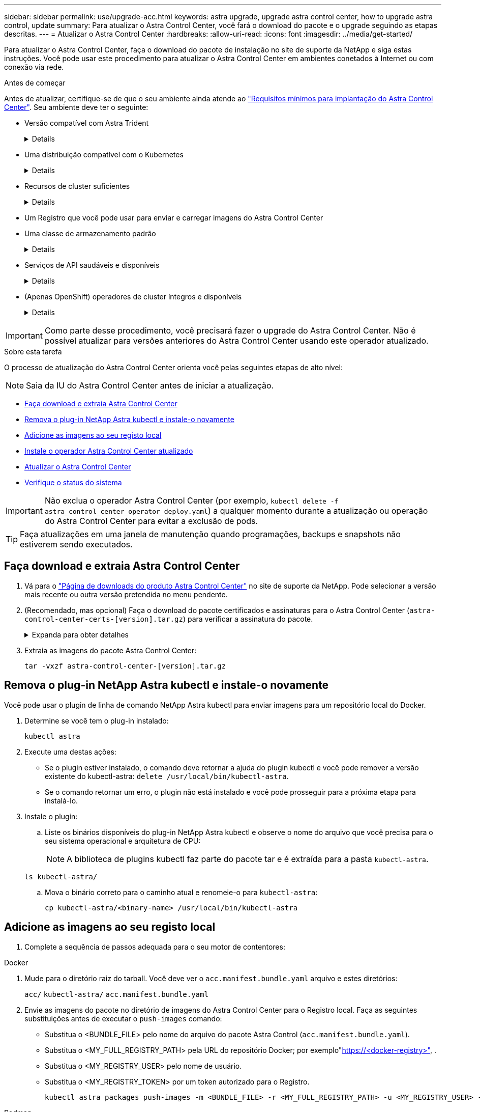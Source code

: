 ---
sidebar: sidebar 
permalink: use/upgrade-acc.html 
keywords: astra upgrade, upgrade astra control center, how to upgrade astra control, update 
summary: Para atualizar o Astra Control Center, você fará o download do pacote e o upgrade seguindo as etapas descritas. 
---
= Atualizar o Astra Control Center
:hardbreaks:
:allow-uri-read: 
:icons: font
:imagesdir: ../media/get-started/


[role="lead"]
Para atualizar o Astra Control Center, faça o download do pacote de instalação no site de suporte da NetApp e siga estas instruções. Você pode usar este procedimento para atualizar o Astra Control Center em ambientes conetados à Internet ou com conexão via rede.

.Antes de começar
Antes de atualizar, certifique-se de que o seu ambiente ainda atende ao link:../get-started/requirements.html["Requisitos mínimos para implantação do Astra Control Center"^]. Seu ambiente deve ter o seguinte:

* Versão compatível com Astra Trident
+
[%collapsible]
====
Determine a versão do Trident que você está executando:

[source, console]
----
kubectl get tridentversion -n trident
----
 https://docs.netapp.com/us-en/trident/trident-managing-k8s/upgrade-trident.html#determine-the-version-to-upgrade-to["Documentação do Astra Trident"]Consulte para atualizar a partir de uma versão mais antiga.


WARNING: É necessário fazer upgrade para o Astra Trident 22,10 *ANTERIOR* para fazer upgrade para o Kubernetes 1,25.

====
* Uma distribuição compatível com o Kubernetes
+
[%collapsible]
====
Determine a versão do Kubernetes que você está executando:

[source, console]
----
kubectl get nodes -o wide
----
====
* Recursos de cluster suficientes
+
[%collapsible]
====
Determine os recursos disponíveis do cluster:

[source, console]
----
kubectl describe node <node name>
----
====
* Um Registro que você pode usar para enviar e carregar imagens do Astra Control Center
* Uma classe de armazenamento padrão
+
[%collapsible]
====
Determine sua classe de armazenamento padrão:

[source, console]
----
kubectl get storageclass
----
====
* Serviços de API saudáveis e disponíveis
+
[%collapsible]
====
Certifique-se de que todos os serviços de API estão em um estado saudável e disponíveis:

[source, console]
----
kubectl get apiservices
----
====
* (Apenas OpenShift) operadores de cluster íntegros e disponíveis
+
[%collapsible]
====
Certifique-se de que todos os operadores de cluster estão em um estado saudável e disponíveis.

[source, console]
----
kubectl get clusteroperators
----
====



IMPORTANT: Como parte desse procedimento, você precisará fazer o upgrade do Astra Control Center. Não é possível atualizar para versões anteriores do Astra Control Center usando este operador atualizado.

.Sobre esta tarefa
O processo de atualização do Astra Control Center orienta você pelas seguintes etapas de alto nível:


NOTE: Saia da IU do Astra Control Center antes de iniciar a atualização.

* <<Faça download e extraia Astra Control Center>>
* <<Remova o plug-in NetApp Astra kubectl e instale-o novamente>>
* <<Adicione as imagens ao seu registo local>>
* <<Instale o operador Astra Control Center atualizado>>
* <<Atualizar o Astra Control Center>>
* <<Verifique o status do sistema>>



IMPORTANT: Não exclua o operador Astra Control Center (por exemplo, `kubectl delete -f astra_control_center_operator_deploy.yaml`) a qualquer momento durante a atualização ou operação do Astra Control Center para evitar a exclusão de pods.


TIP: Faça atualizações em uma janela de manutenção quando programações, backups e snapshots não estiverem sendo executados.



== Faça download e extraia Astra Control Center

. Vá para o https://mysupport.netapp.com/site/products/all/details/astra-control-center/downloads-tab["Página de downloads do produto Astra Control Center"^] no site de suporte da NetApp. Pode selecionar a versão mais recente ou outra versão pretendida no menu pendente.
. (Recomendado, mas opcional) Faça o download do pacote certificados e assinaturas para o Astra Control Center (`astra-control-center-certs-[version].tar.gz`) para verificar a assinatura do pacote.
+
.Expanda para obter detalhes
[%collapsible]
====
[source, console]
----
tar -vxzf astra-control-center-certs-[version].tar.gz
----
[source, console]
----
openssl dgst -sha256 -verify certs/AstraControlCenter-public.pub -signature certs/astra-control-center-[version].tar.gz.sig astra-control-center-[version].tar.gz
----
A saída será `Verified OK` exibida após a verificação bem-sucedida.

====
. Extraia as imagens do pacote Astra Control Center:
+
[source, console]
----
tar -vxzf astra-control-center-[version].tar.gz
----




== Remova o plug-in NetApp Astra kubectl e instale-o novamente

Você pode usar o plugin de linha de comando NetApp Astra kubectl para enviar imagens para um repositório local do Docker.

. Determine se você tem o plug-in instalado:
+
[source, console]
----
kubectl astra
----
. Execute uma destas ações:
+
** Se o plugin estiver instalado, o comando deve retornar a ajuda do plugin kubectl e você pode remover a versão existente do kubectl-astra: `delete /usr/local/bin/kubectl-astra`.
** Se o comando retornar um erro, o plugin não está instalado e você pode prosseguir para a próxima etapa para instalá-lo.


. Instale o plugin:
+
.. Liste os binários disponíveis do plug-in NetApp Astra kubectl e observe o nome do arquivo que você precisa para o seu sistema operacional e arquitetura de CPU:
+

NOTE: A biblioteca de plugins kubectl faz parte do pacote tar e é extraída para a pasta `kubectl-astra`.

+
[source, console]
----
ls kubectl-astra/
----
.. Mova o binário correto para o caminho atual e renomeie-o para `kubectl-astra`:
+
[source, console]
----
cp kubectl-astra/<binary-name> /usr/local/bin/kubectl-astra
----






== Adicione as imagens ao seu registo local

. Complete a sequência de passos adequada para o seu motor de contentores:


[role="tabbed-block"]
====
.Docker
--
. Mude para o diretório raiz do tarball. Você deve ver o `acc.manifest.bundle.yaml` arquivo e estes diretórios:
+
`acc/`
`kubectl-astra/`
`acc.manifest.bundle.yaml`

. Envie as imagens do pacote no diretório de imagens do Astra Control Center para o Registro local. Faça as seguintes substituições antes de executar o `push-images` comando:
+
** Substitua o <BUNDLE_FILE> pelo nome do arquivo do pacote Astra Control (`acc.manifest.bundle.yaml`).
** Substitua o <MY_FULL_REGISTRY_PATH> pela URL do repositório Docker; por exemplo"https://<docker-registry>"[], .
** Substitua o <MY_REGISTRY_USER> pelo nome de usuário.
** Substitua o <MY_REGISTRY_TOKEN> por um token autorizado para o Registro.
+
[source, console]
----
kubectl astra packages push-images -m <BUNDLE_FILE> -r <MY_FULL_REGISTRY_PATH> -u <MY_REGISTRY_USER> -p <MY_REGISTRY_TOKEN>
----




--
.Podman
--
. Mude para o diretório raiz do tarball. Você deve ver este arquivo e diretório:
+
`acc.manifest.bundle.yaml`
`acc/`

. Inicie sessão no seu registo:
+
[source, console]
----
podman login <YOUR_REGISTRY>
----
. Prepare e execute um dos seguintes scripts personalizados para a versão do Podman que você usa. Substitua o <MY_FULL_REGISTRY_PATH> pela URL do seu repositório que inclui quaisquer subdiretórios.
+
[source, subs="specialcharacters,quotes"]
----
*Podman 4*
----
+
[source, console]
----
export REGISTRY=<MY_FULL_REGISTRY_PATH>
export PACKAGENAME=acc
export PACKAGEVERSION=23.07.0-25
export DIRECTORYNAME=acc
for astraImageFile in $(ls ${DIRECTORYNAME}/images/*.tar) ; do
astraImage=$(podman load --input ${astraImageFile} | sed 's/Loaded image: //')
astraImageNoPath=$(echo ${astraImage} | sed 's:.*/::')
podman tag ${astraImageNoPath} ${REGISTRY}/netapp/astra/${PACKAGENAME}/${PACKAGEVERSION}/${astraImageNoPath}
podman push ${REGISTRY}/netapp/astra/${PACKAGENAME}/${PACKAGEVERSION}/${astraImageNoPath}
done
----
+
[source, subs="specialcharacters,quotes"]
----
*Podman 3*
----
+
[source, console]
----
export REGISTRY=<MY_FULL_REGISTRY_PATH>
export PACKAGENAME=acc
export PACKAGEVERSION=23.07.0-25
export DIRECTORYNAME=acc
for astraImageFile in $(ls ${DIRECTORYNAME}/images/*.tar) ; do
astraImage=$(podman load --input ${astraImageFile} | sed 's/Loaded image: //')
astraImageNoPath=$(echo ${astraImage} | sed 's:.*/::')
podman tag ${astraImageNoPath} ${REGISTRY}/netapp/astra/${PACKAGENAME}/${PACKAGEVERSION}/${astraImageNoPath}
podman push ${REGISTRY}/netapp/astra/${PACKAGENAME}/${PACKAGEVERSION}/${astraImageNoPath}
done
----
+

NOTE: O caminho da imagem que o script cria deve ser semelhante ao seguinte, dependendo da configuração do Registro:

+
[listing]
----
https://netappdownloads.jfrog.io/docker-astra-control-prod/netapp/astra/acc/23.07.0-25/image:version
----


--
====


== Instale o operador Astra Control Center atualizado

. Altere o diretório:
+
[source, console]
----
cd manifests
----
. Edite a implantação do operador Astra Control Center yaml ) (`astra_control_center_operator_deploy.yaml`para consultar o Registro local e o segredo.
+
[source, console]
----
vim astra_control_center_operator_deploy.yaml
----
+
.. Se você usar um Registro que requer autenticação, substitua ou edite a linha padrão do `imagePullSecrets: []` com o seguinte:
+
[source, console]
----
imagePullSecrets: [{name: astra-registry-cred}]
----
.. Altere `ASTRA_IMAGE_REGISTRY` para a `kube-rbac-proxy` imagem para o caminho do registo onde as imagens foram empurradas para um <<Adicione as imagens ao seu registo local,passo anterior>>.
.. Altere `ASTRA_IMAGE_REGISTRY` para a `acc-operator` imagem para o caminho do registo onde as imagens foram empurradas para um <<Adicione as imagens ao seu registo local,passo anterior>>.
.. Adicione os seguintes valores à `env` seção:
+
[source, console]
----
- name: ACCOP_HELM_UPGRADETIMEOUT
  value: 300m
----


+
.Exemplo de astra_control_center_operator_deploy.yaml:
[%collapsible]
====
[listing, subs="+quotes"]
----
apiVersion: apps/v1
kind: Deployment
metadata:
  labels:
    control-plane: controller-manager
  name: acc-operator-controller-manager
  namespace: netapp-acc-operator
spec:
  replicas: 1
  selector:
    matchLabels:
      control-plane: controller-manager
  strategy:
    type: Recreate
  template:
    metadata:
      labels:
        control-plane: controller-manager
    spec:
      containers:
      - args:
        - --secure-listen-address=0.0.0.0:8443
        - --upstream=http://127.0.0.1:8080/
        - --logtostderr=true
        - --v=10
        *image: ASTRA_IMAGE_REGISTRY/kube-rbac-proxy:v4.8.0*
        name: kube-rbac-proxy
        ports:
        - containerPort: 8443
          name: https
      - args:
        - --health-probe-bind-address=:8081
        - --metrics-bind-address=127.0.0.1:8080
        - --leader-elect
        env:
        - name: ACCOP_LOG_LEVEL
          value: "2"
        *- name: ACCOP_HELM_UPGRADETIMEOUT*
          *value: 300m*
        *image: ASTRA_IMAGE_REGISTRY/acc-operator:23.07.25*
        imagePullPolicy: IfNotPresent
        livenessProbe:
          httpGet:
            path: /healthz
            port: 8081
          initialDelaySeconds: 15
          periodSeconds: 20
        name: manager
        readinessProbe:
          httpGet:
            path: /readyz
            port: 8081
          initialDelaySeconds: 5
          periodSeconds: 10
        resources:
          limits:
            cpu: 300m
            memory: 750Mi
          requests:
            cpu: 100m
            memory: 75Mi
        securityContext:
          allowPrivilegeEscalation: false
      *imagePullSecrets: []*
      securityContext:
        runAsUser: 65532
      terminationGracePeriodSeconds: 10
----
====
. Instale o operador Astra Control Center atualizado:
+
[source, console]
----
kubectl apply -f astra_control_center_operator_deploy.yaml
----
+
.Resposta da amostra:
[%collapsible]
====
[listing]
----
namespace/netapp-acc-operator unchanged
customresourcedefinition.apiextensions.k8s.io/astracontrolcenters.astra.netapp.io configured
role.rbac.authorization.k8s.io/acc-operator-leader-election-role unchanged
clusterrole.rbac.authorization.k8s.io/acc-operator-manager-role configured
clusterrole.rbac.authorization.k8s.io/acc-operator-metrics-reader unchanged
clusterrole.rbac.authorization.k8s.io/acc-operator-proxy-role unchanged
rolebinding.rbac.authorization.k8s.io/acc-operator-leader-election-rolebinding unchanged
clusterrolebinding.rbac.authorization.k8s.io/acc-operator-manager-rolebinding configured
clusterrolebinding.rbac.authorization.k8s.io/acc-operator-proxy-rolebinding unchanged
configmap/acc-operator-manager-config unchanged
service/acc-operator-controller-manager-metrics-service unchanged
deployment.apps/acc-operator-controller-manager configured
----
====
. Verifique se os pods estão em execução:
+
[source, console]
----
kubectl get pods -n netapp-acc-operator
----




== Atualizar o Astra Control Center

. Edite o recurso personalizado do Astra Control Center (CR):
+
[source, console]
----
kubectl edit AstraControlCenter -n [netapp-acc or custom namespace]
----
. Altere o número da versão do Astra (`astraVersion`dentro do `spec`) para a versão para a qual você está atualizando:
+
[listing, subs="+quotes"]
----
spec:
  accountName: "Example"
  *astraVersion: "[Version number]"*
----
. Verifique se o caminho do Registro de imagens corresponde ao caminho do Registro para o qual você enviou as imagens em um <<Adicione as imagens ao seu registo local,passo anterior>>. Atualize `imageRegistry` dentro de `spec` se o Registro foi alterado desde sua última instalação.
+
[listing]
----
  imageRegistry:
    name: "[your_registry_path]"
----
. Adicione o seguinte à `crds` sua configuração dentro do `spec`:
+
[source, console]
----
crds:
  shouldUpgrade: true
----
. Adicione as seguintes linhas dentro `additionalValues` do `spec` no Astra Control Center CR:
+
[source, console]
----
additionalValues:
    nautilus:
      startupProbe:
        periodSeconds: 30
        failureThreshold: 600
    polaris-keycloak:
      livenessProbe:
        initialDelaySeconds: 180
      readinessProbe:
        initialDelaySeconds: 180
----
. Salve e saia do editor de arquivos. As alterações serão aplicadas e a atualização começará.
. (Opcional) Verifique se os pods terminam e ficam disponíveis novamente:
+
[source, console]
----
watch kubectl get pods -n [netapp-acc or custom namespace]
----
. Aguarde que as condições de status do Astra Control indiquem que a atualização está concluída e pronta (`True`):
+
[source, console]
----
kubectl get AstraControlCenter -n [netapp-acc or custom namespace]
----
+
Resposta:

+
[listing]
----
NAME    UUID                                      VERSION     ADDRESS         READY
astra   9aa5fdae-4214-4cb7-9976-5d8b4c0ce27f      23.07.0-25   10.111.111.111  True
----
+

NOTE: Para monitorar o status de atualização durante a operação, execute o seguinte comando: `kubectl get AstraControlCenter -o yaml -n [netapp-acc or custom namespace]`

+

NOTE: Para inspecionar os logs do operador do Centro de Controle Astra, execute o seguinte comando:
`kubectl logs deploy/acc-operator-controller-manager -n netapp-acc-operator -c manager -f`





== Verifique o status do sistema

. Faça login no Astra Control Center.
. Verifique se a versão foi atualizada. Consulte a página *suporte* na IU.
. Verifique se todos os clusters e aplicativos gerenciados ainda estão presentes e protegidos.

